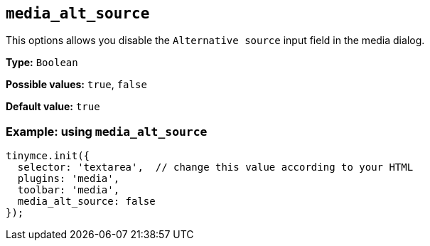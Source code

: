 [[media_alt_source]]
== `+media_alt_source+`

This options allows you disable the `+Alternative source+` input field in the media dialog.

*Type:* `+Boolean+`

*Possible values:* `+true+`, `+false+`

*Default value:* `+true+`

=== Example: using `+media_alt_source+`

[source,js]
----
tinymce.init({
  selector: 'textarea',  // change this value according to your HTML
  plugins: 'media',
  toolbar: 'media',
  media_alt_source: false
});
----
